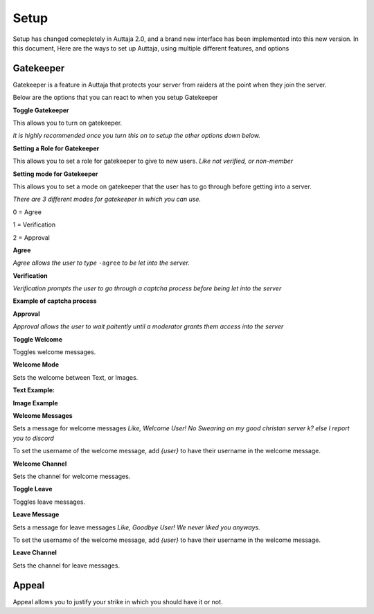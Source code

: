 ######
Setup
######

Setup has changed comepletely in Auttaja 2.0, and a brand new interface has been implemented into this new version. In this document, Here are the ways to set up Auttaja, using multiple different features, and options

------
Gatekeeper
------

.. image:: https://github.com/Kelwing/auttaja-documentation/blob/Meow2004-patch-1/gatekeeper-images/g_for_gatekeeper.png
  :height: 18px

Gatekeeper is a feature in Auttaja that protects your server from raiders at the point when they join the server.

Below are the options that you can react to when you setup Gatekeeper

.. image:: https://github.com/Kelwing/auttaja-documentation/blob/Meow2004-patch-1/gatekeeper-images/gatekeeper_toggle.png 
  :height: 10px
  
**Toggle Gatekeeper**

This allows you to turn on gatekeeper. 

*It is highly recommended once you turn this on to setup the other options down below.*

.. image:: https://github.com/Kelwing/auttaja-documentation/blob/Meow2004-patch-1/gatekeeper-images/gatekeeper_giverole.png
  :height: 10px
  
**Setting a Role for Gatekeeper**

This allows you to set a role for gatekeeper to give to new users. *Like not verified, or non-member*

.. image:: https://github.com/Kelwing/auttaja-documentation/blob/Meow2004-patch-1/gatekeeper-images/gatekeeper_mode.png
  :height: 10px
  
**Setting mode for Gatekeeper**

This allows you to set a mode on gatekeeper that the user has to go through before getting into a server.

*There are 3 different modes for gatekeeper in which you can use.*

.. image:: https://github.com/Kelwing/auttaja-documentation/blob/Meow2004-patch-1/gatekeeper-images/gatekeeper_mode_options.png
  :height: 10px
  
0 = Agree

1 = Verification

2 = Approval

**Agree**

.. image:: https://github.com/Kelwing/auttaja-documentation/blob/Meow2004-patch-1/gatekeeper-images/gatekeeper_agree.png
  :height: 10px
  
*Agree allows the user to type* ``-agree`` *to be let into the server.*

**Verification**

.. image:: https://github.com/Kelwing/auttaja-documentation/blob/Meow2004-patch-1/gatekeeper-images/gatekeeper_verification.png
  :height: 10px
  
*Verification prompts the user to go through a captcha process before being let into the server*

**Example of captcha process**

.. image:: https://github.com/Kelwing/auttaja-documentation/blob/Meow2004-patch-1/gatekeeper-images/gatekeeper_captcha_web.png
  :height: 10px

**Approval**

.. image:: https://github.com/Kelwing/auttaja-documentation/blob/Meow2004-patch-1/gatekeeper-images/gatekeeper_approval.png
  :height: 10px
  
*Approval allows the user to wait paitently until a moderator grants them access into the server*

.. image:: https://github.com/Kelwing/auttaja-documentation/blob/Meow2004-patch-1/gatekeeper-images/gatekeeper_toggle_welcome.png
  :height: 10px
  
**Toggle Welcome**

Toggles welcome messages.

.. image:: https://github.com/Kelwing/auttaja-documentation/blob/Meow2004-patch-1/gatekeeper-images/gatekeeper_welcome_mode.png
  :height: 10px
  
**Welcome Mode**

Sets the welcome between Text, or Images.

**Text Example:**

.. image:: https://github.com/Kelwing/auttaja-documentation/blob/Meow2004-patch-1/gatekeeper-images/gatekeeper_text.png
  :height: 10px
  
**Image Example**

.. image:: https://github.com/Kelwing/auttaja-documentation/blob/Meow2004-patch-1/gatekeeper-images/gatekeeper_image.png
  :height: 10px
  
.. image:: https://github.com/Kelwing/auttaja-documentation/blob/Meow2004-patch-1/gatekeeper-images/gatekeeper_welcome_message.png
  :height: 10px
  
**Welcome Messages**
  
Sets a message for welcome messages *Like, Welcome User! No Swearing on my good christan server k? else I report you to discord*
  
To set the username of the welcome message, add *{user}* to have their username in the welcome message.
  
.. image:: https://github.com/Kelwing/auttaja-documentation/blob/Meow2004-patch-1/gatekeeper-images/gatekeeper_welcome_channel.png
  :height: 10px
  
**Welcome Channel**

Sets the channel for welcome messages.

.. image:: https://github.com/Kelwing/auttaja-documentation/blob/Meow2004-patch-1/gatekeeper-images/gatekeeper_toggle_leave.png
  :height: 10px
  
**Toggle Leave**

Toggles leave messages.
  
.. image:: https://github.com/Kelwing/auttaja-documentation/blob/Meow2004-patch-1/gatekeeper-images/gatekeeper_leave_message.png
  :height: 10px
  
**Leave Message**

Sets a message for leave messages *Like, Goodbye User! We never liked you anyways.*

To set the username of the welcome message, add *{user}* to have their username in the welcome message.

.. image:: https://github.com/Kelwing/auttaja-documentation/blob/Meow2004-patch-1/gatekeeper-images/gatekeeper_leave_channel.png
  :height: 10px
  
**Leave Channel**  

Sets the channel for leave messages.

------
Appeal
------

.. image:: https://github.com/Kelwing/auttaja-documentation/blob/Meow2004-patch-1/images/appeal/a_for_automod.png
  :height: 10px

Appeal allows you to justify your strike in which you should have it or not.

